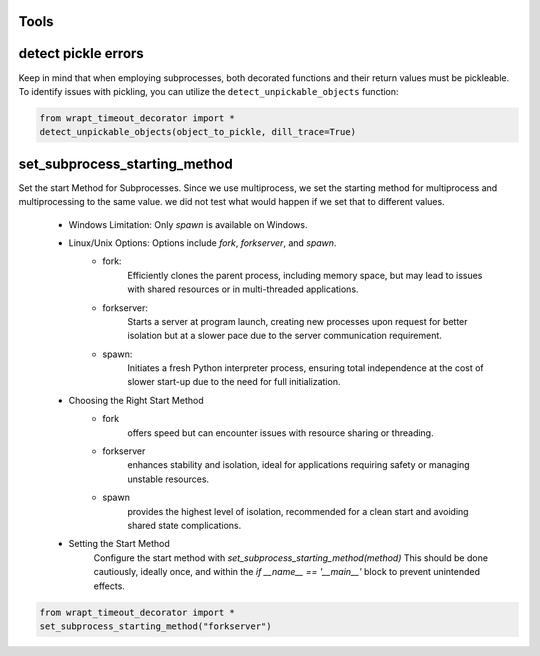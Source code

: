 Tools
-----

detect pickle errors
--------------------

Keep in mind that when employing subprocesses, both decorated functions and their return values must be pickleable.
To identify issues with pickling, you can utilize the ``detect_unpickable_objects`` function:

.. code-block:: python

    from wrapt_timeout_decorator import *
    detect_unpickable_objects(object_to_pickle, dill_trace=True)


set_subprocess_starting_method
------------------------------

Set the start Method for Subprocesses. Since we use multiprocess,
we set the starting method for multiprocess and multiprocessing to the same value.
we did not test what would happen if we set that to different values.

    - Windows Limitation: Only `spawn` is available on Windows.
    - Linux/Unix Options: Options include `fork`, `forkserver`, and `spawn`.
        - fork:
            Efficiently clones the parent process, including memory space,
            but may lead to issues with shared resources or in multi-threaded applications.
        - forkserver:
            Starts a server at program launch, creating new processes upon request
            for better isolation but at a slower pace due to the server communication requirement.
        - spawn:
            Initiates a fresh Python interpreter process, ensuring total independence
            at the cost of slower start-up due to the need for full initialization.

    - Choosing the Right Start Method
        - fork
            offers speed but can encounter issues with resource sharing or threading.
        - forkserver
            enhances stability and isolation, ideal for applications requiring safety or managing unstable resources.
        - spawn
            provides the highest level of isolation, recommended for a clean start and avoiding shared state complications.

    - Setting the Start Method
        Configure the start method with `set_subprocess_starting_method(method)`
        This should be done cautiously, ideally once, and within the `if __name__ == '__main__'` block to prevent unintended effects.

.. code-block:: python

    from wrapt_timeout_decorator import *
    set_subprocess_starting_method("forkserver")
